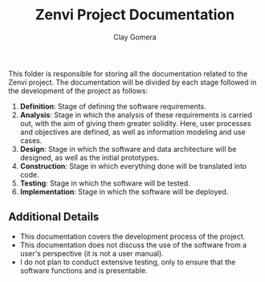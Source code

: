 #+title: Zenvi Project Documentation
#+author: Clay Gomera
#+description: README file for the documentation folder

This folder is responsible for storing all the documentation related to the
Zenvi project. The documentation will be divided by each stage followed in the
development of the project as follows:

1. *Definition*: Stage of defining the software requirements.
2. *Analysis*: Stage in which the analysis of these requirements is carried out,
   with the aim of giving them greater solidity. Here, user processes and
   objectives are defined, as well as information modeling and use cases.
3. *Design*: Stage in which the software and data architecture will be designed,
   as well as the initial prototypes.
4. *Construction*: Stage in which everything done will be translated into code.
5. *Testing*: Stage in which the software will be tested.
6. *Implementation*: Stage in which the software will be deployed.

** Additional Details

- This documentation covers the development process of the project.
- This documentation does not discuss the use of the software from a user's
  perspective (it is not a user manual).
- I do not plan to conduct extensive testing, only to ensure that the software
  functions and is presentable.
